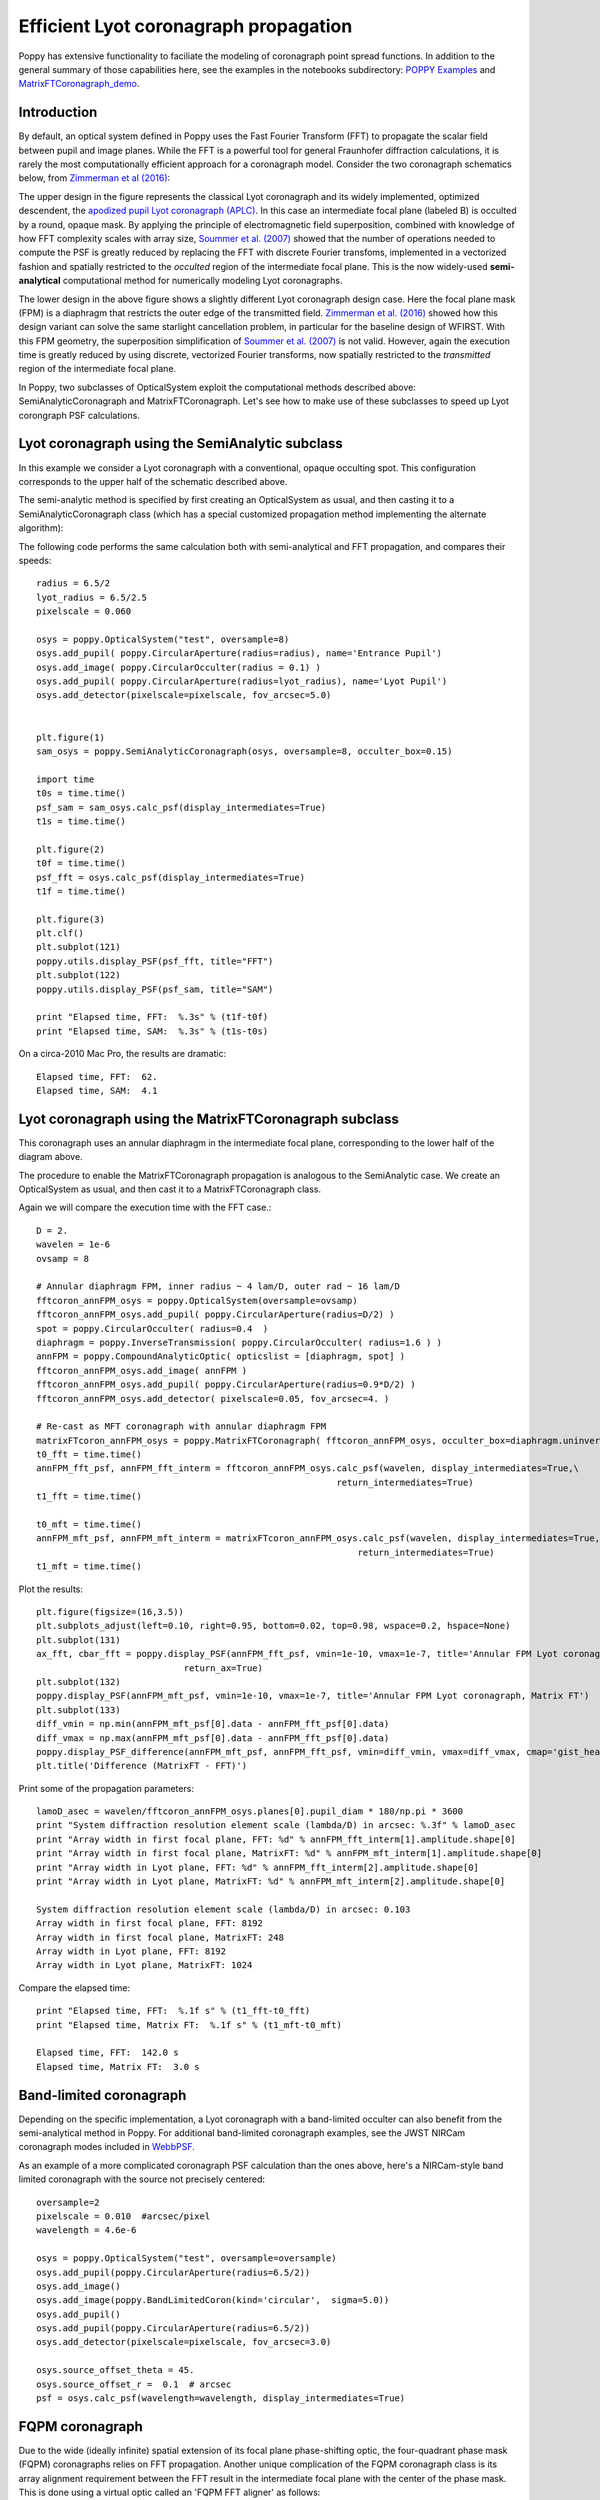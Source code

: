 
Efficient Lyot coronagraph propagation
=============================================


Poppy has extensive functionality to faciliate the modeling of coronagraph point spread functions. In addition to the general summary of those capabilities here, see the examples in the notebooks subdirectory:
`POPPY Examples <https://github.com/mperrin/poppy/blob/master/notebooks/POPPY%20Examples.ipynb>`_
and
`MatrixFTCoronagraph_demo <https://github.com/mperrin/poppy/blob/master/notebooks/MatrixFTCoronagraph_demo.ipynb>`_.

Introduction
--------------

By default, an optical system defined in Poppy uses the Fast Fourier Transform (FFT) to propagate the scalar field between pupil and image planes. While the FFT is a powerful tool for general Fraunhofer diffraction calculations, it is rarely the most computationally efficient approach for a coronagraph model. Consider the two coronagraph schematics below, from `Zimmerman et al (2016) <http://dx.doi.org/10.1117/1.JATIS.2.1.011012>`_:

.. image:: ./example_Lyot_coronagraphs_diagram.png
   :height: 373px
   :width: 916px
   :scale: 50 %
   :alt: Schematics of two Lyot coronagraph design variants
   :align: right

The upper design in the figure represents the classical Lyot coronagraph and its widely implemented, optimized descendent, the `apodized pupil Lyot coronagraph (APLC) <http://dx.doi.org/10.1051/0004-6361:20021573>`_. In this case an intermediate focal plane (labeled B) is occulted by a round, opaque mask. By applying the principle of electromagnetic field superposition, combined with knowledge of how FFT complexity scales with array size, `Soummer et al. (2007) <http://dx.doi.org/10.1364/OE.15.015935>`_ showed that the number of operations needed to compute the PSF is greatly reduced by replacing the FFT with discrete Fourier transfoms, implemented in a vectorized fashion and spatially restricted to the *occulted* region of the intermediate focal plane. This is the now widely-used **semi-analytical** computational method for numerically modeling Lyot coronagraphs.

The lower design in the above figure shows a slightly different Lyot coronagraph design case. Here the focal plane mask (FPM) is a diaphragm that restricts the outer edge of the transmitted field. `Zimmerman et al. (2016) <http://dx.doi.org/10.1117/1.JATIS.2.1.011012>`_ showed how this design variant can solve the same starlight cancellation problem, in particular for the baseline design of WFIRST. With this FPM geometry, the superposition simplification of `Soummer et al. (2007) <http://dx.doi.org/10.1364/OE.15.015935>`_ is not valid. However, again the execution time is greatly reduced by using discrete, vectorized Fourier transforms, now spatially restricted to the *transmitted* region of the intermediate focal plane.

In Poppy, two subclasses of OpticalSystem exploit the computational methods described above: SemiAnalyticCoronagraph and MatrixFTCoronagraph. Let's see how to make use of these subclasses to speed up Lyot corongraph PSF calculations.

Lyot coronagraph using the SemiAnalytic subclass
---------------------------------------------------

In this example we consider a Lyot coronagraph with a conventional, opaque occulting spot. This configuration corresponds to the upper half of the schematic described above.

The semi-analytic method is specified by first creating an OpticalSystem as usual, and then casting it to a SemiAnalyticCoronagraph class (which has a special customized propagation method implementing the alternate algorithm):

The following code performs the same calculation both with semi-analytical and FFT propagation, and compares their speeds::

        radius = 6.5/2
        lyot_radius = 6.5/2.5
        pixelscale = 0.060

        osys = poppy.OpticalSystem("test", oversample=8)
        osys.add_pupil( poppy.CircularAperture(radius=radius), name='Entrance Pupil')
        osys.add_image( poppy.CircularOcculter(radius = 0.1) )
        osys.add_pupil( poppy.CircularAperture(radius=lyot_radius), name='Lyot Pupil')
        osys.add_detector(pixelscale=pixelscale, fov_arcsec=5.0)


        plt.figure(1)
        sam_osys = poppy.SemiAnalyticCoronagraph(osys, oversample=8, occulter_box=0.15)
   
        import time
        t0s = time.time()
        psf_sam = sam_osys.calc_psf(display_intermediates=True)
        t1s = time.time()

        plt.figure(2)
        t0f = time.time()
        psf_fft = osys.calc_psf(display_intermediates=True)
        t1f = time.time()

        plt.figure(3)
        plt.clf()
        plt.subplot(121)
        poppy.utils.display_PSF(psf_fft, title="FFT")
        plt.subplot(122)
        poppy.utils.display_PSF(psf_sam, title="SAM")

        print "Elapsed time, FFT:  %.3s" % (t1f-t0f)
        print "Elapsed time, SAM:  %.3s" % (t1s-t0s)


.. image:: ./example_SAM_comparison.png
   :scale: 50%
   :align: center
   :alt: Sample calculation result


On a circa-2010 Mac Pro, the results are dramatic::

        Elapsed time, FFT:  62.
        Elapsed time, SAM:  4.1


Lyot coronagraph using the MatrixFTCoronagraph subclass
--------------------------------------------------------

This coronagraph uses an annular diaphragm in the intermediate focal plane, corresponding to the lower half of the diagram above.

The procedure to enable the MatrixFTCoronagraph propagation is analogous to the SemiAnalytic case. We create an OpticalSystem as usual, and then cast it to a MatrixFTCoronagraph class.

Again we will compare the execution time with the FFT case.::

        D = 2.
        wavelen = 1e-6
        ovsamp = 8
        
        # Annular diaphragm FPM, inner radius ~ 4 lam/D, outer rad ~ 16 lam/D
        fftcoron_annFPM_osys = poppy.OpticalSystem(oversample=ovsamp)
        fftcoron_annFPM_osys.add_pupil( poppy.CircularAperture(radius=D/2) )
        spot = poppy.CircularOcculter( radius=0.4  )
        diaphragm = poppy.InverseTransmission( poppy.CircularOcculter( radius=1.6 ) )
        annFPM = poppy.CompoundAnalyticOptic( opticslist = [diaphragm, spot] )
        fftcoron_annFPM_osys.add_image( annFPM )
        fftcoron_annFPM_osys.add_pupil( poppy.CircularAperture(radius=0.9*D/2) )
        fftcoron_annFPM_osys.add_detector( pixelscale=0.05, fov_arcsec=4. )
        
        # Re-cast as MFT coronagraph with annular diaphragm FPM
        matrixFTcoron_annFPM_osys = poppy.MatrixFTCoronagraph( fftcoron_annFPM_osys, occulter_box=diaphragm.uninverted_optic.radius_inner )
        t0_fft = time.time()
        annFPM_fft_psf, annFPM_fft_interm = fftcoron_annFPM_osys.calc_psf(wavelen, display_intermediates=True,\
                                                                 return_intermediates=True)
        t1_fft = time.time()
        
        t0_mft = time.time()
        annFPM_mft_psf, annFPM_mft_interm = matrixFTcoron_annFPM_osys.calc_psf(wavelen, display_intermediates=True,\
                                                                     return_intermediates=True)
        t1_mft = time.time()

Plot the results::

         plt.figure(figsize=(16,3.5))
         plt.subplots_adjust(left=0.10, right=0.95, bottom=0.02, top=0.98, wspace=0.2, hspace=None)
         plt.subplot(131)
         ax_fft, cbar_fft = poppy.display_PSF(annFPM_fft_psf, vmin=1e-10, vmax=1e-7, title='Annular FPM Lyot coronagraph, FFT',
                                     return_ax=True)
         plt.subplot(132)
         poppy.display_PSF(annFPM_mft_psf, vmin=1e-10, vmax=1e-7, title='Annular FPM Lyot coronagraph, Matrix FT')
         plt.subplot(133)
         diff_vmin = np.min(annFPM_mft_psf[0].data - annFPM_fft_psf[0].data)
         diff_vmax = np.max(annFPM_mft_psf[0].data - annFPM_fft_psf[0].data)
         poppy.display_PSF_difference(annFPM_mft_psf, annFPM_fft_psf, vmin=diff_vmin, vmax=diff_vmax, cmap='gist_heat')
         plt.title('Difference (MatrixFT - FFT)')

.. image:: ./example_matrixFT_FFT_comparison.png
   :scale: 100%
   :align: center
   :alt: PSF comparison between matrixFT and FFT coronagraph propagation

Print some of the propagation parameters:: 

         lamoD_asec = wavelen/fftcoron_annFPM_osys.planes[0].pupil_diam * 180/np.pi * 3600
         print "System diffraction resolution element scale (lambda/D) in arcsec: %.3f" % lamoD_asec
         print "Array width in first focal plane, FFT: %d" % annFPM_fft_interm[1].amplitude.shape[0]
         print "Array width in first focal plane, MatrixFT: %d" % annFPM_mft_interm[1].amplitude.shape[0]
         print "Array width in Lyot plane, FFT: %d" % annFPM_fft_interm[2].amplitude.shape[0]
         print "Array width in Lyot plane, MatrixFT: %d" % annFPM_mft_interm[2].amplitude.shape[0]

         System diffraction resolution element scale (lambda/D) in arcsec: 0.103
         Array width in first focal plane, FFT: 8192
         Array width in first focal plane, MatrixFT: 248
         Array width in Lyot plane, FFT: 8192
         Array width in Lyot plane, MatrixFT: 1024

Compare the elapsed time::

         print "Elapsed time, FFT:  %.1f s" % (t1_fft-t0_fft)
         print "Elapsed time, Matrix FT:  %.1f s" % (t1_mft-t0_mft)

         Elapsed time, FFT:  142.0 s
         Elapsed time, Matrix FT:  3.0 s



Band-limited coronagraph
-------------------------

Depending on the specific implementation, a Lyot coronagraph with a band-limited occulter can also benefit from the semi-analytical method in Poppy. For additional band-limited coronagraph examples, see the JWST NIRCam coronagraph modes included in `WebbPSF <http://github.com/mperrin/webbpsf>`_.

As an example of a more complicated coronagraph PSF calculation than the ones above, here's a NIRCam-style band limited coronagraph with the source not precisely centered::

    oversample=2
    pixelscale = 0.010  #arcsec/pixel
    wavelength = 4.6e-6

    osys = poppy.OpticalSystem("test", oversample=oversample)
    osys.add_pupil(poppy.CircularAperture(radius=6.5/2))
    osys.add_image()
    osys.add_image(poppy.BandLimitedCoron(kind='circular',  sigma=5.0)) 
    osys.add_pupil()
    osys.add_pupil(poppy.CircularAperture(radius=6.5/2))
    osys.add_detector(pixelscale=pixelscale, fov_arcsec=3.0)

    osys.source_offset_theta = 45.
    osys.source_offset_r =  0.1  # arcsec
    psf = osys.calc_psf(wavelength=wavelength, display_intermediates=True)
    
   
.. image:: ./example_BLC_offset.png
   :scale: 60%
   :align: center
   :alt: Sample calculation result
 
FQPM coronagraph
------------------

Due to the wide (ideally infinite) spatial extension of its focal plane phase-shifting optic, the four-quadrant phase mask (FQPM) coronagraphs relies on FFT propagation. Another unique complication of the FQPM coronagraph class is its array alignment requirement between the FFT result in the intermediate focal plane with the center of the phase mask. This is done using a virtual optic called an 'FQPM FFT aligner' as follows::

    optsys = poppy.OpticalSystem()
    optsys.add_pupil( poppy.CircularAperture( radius=3, pad_factor=1.5)) #pad display area by 50%
    optsys.add_pupil( poppy.FQPM_FFT_aligner())   # ensure the PSF is centered on the FQPM cross hairs
    optsys.add_image()  # empty image plane for "before the mask"
    optsys.add_image( poppy.IdealFQPM(wavelength=2e-6))
    optsys.add_pupil( poppy.FQPM_FFT_aligner(direction='backward'))  # undo the alignment tilt after going back to the pupil plane
    optsys.add_pupil( poppy.CircularAperture( radius=3)) # Lyot mask - change radius if desired
    optsys.add_detector(pixelscale=0.01, fov_arcsec=10.0)


    psf = optsys.calc_psf(wavelength=2e-6, display_intermediates=True)

.. image:: ./example_FQPM.png
   :scale: 60%
   :align: center
   :alt: Sample calculation result


FQPM on an Obscured Aperture (demonstrates compound optics)
--------------------------------------------------------------

As a variation, we can add a secondary obscuration. This can be done by
creating a compound optic consisting of the circular outer aperture plus an
opaque circular obscuration. The latter we can make using the InverseTransmission class. ::


    primary = poppy.CircularAperture( radius=3)
    secondary = poppy.InverseTransmission( poppy.CircularAperture(radius=0.5) )
    aperture = poppy.CompoundAnalyticOptic( opticslist = [primary, secondary] )

    optsys = poppy.OpticalSystem()
    optsys.add_pupil( aperture)
    optsys.add_pupil( poppy.FQPM_FFT_aligner())   # ensure the PSF is centered on the FQPM cross hairs
    optsys.add_image( poppy.IdealFQPM(wavelength=2e-6))
    optsys.add_pupil( poppy.FQPM_FFT_aligner(direction='backward'))  # undo the alignment tilt after going back to the pupil plane
    optsys.add_pupil( poppy.CircularAperture( radius=3)) # Lyot mask - change radius if desired
    optsys.add_detector(pixelscale=0.01, fov_arcsec=10.0)

    optsys.display()

    psf = optsys.calc_psf(wavelength=2e-6, display_intermediates=True)


.. image:: ./example_FQPM_obscured.png
   :scale: 60%
   :align: center
   :alt: Sample calculation result

